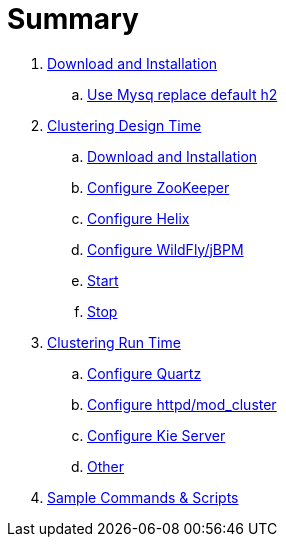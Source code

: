 = Summary

. link:./DOWNLOAD_INSTALL_JBPM.adoc[Download and Installation]
.. link:./SET_UP_MYSQL.adoc[Use Mysq replace default h2]
. link:./SET_UP_DESIGN_TIME.adoc[Clustering Design Time]
.. link:./DOWNLOAD_INSTALL_ZOOKEEPER_HELIX.adoc[Download and Installation]
.. link:./SET_UP_ZOOKEEPER.adoc[Configure ZooKeeper]
.. link:./SET_UP_HELIX.adoc[Configure Helix]
.. link:./SET_UP_WILDFLY.adoc[Configure WildFly/jBPM]
.. link:./SET_UP_DESIGN_TIME_START.adoc[Start]
.. link:./SET_UP_DESIGN_TIME_STOP.adoc[Stop]
. link:./SET_UP_RUNTIME.adoc[Clustering Run Time]
.. link:./SET_UP_QUARTZ.adoc[Configure Quartz]
.. link:./SET_UP_LOAD_BALANCER.adoc[Configure httpd/mod_cluster]
.. link:./SET_UP_KIE_SERVER.adoc[Configure Kie Server]
.. link:./SET_UP_OTHER.adoc[Other]
. link:./OTHER.adoc[Sample Commands & Scripts]
